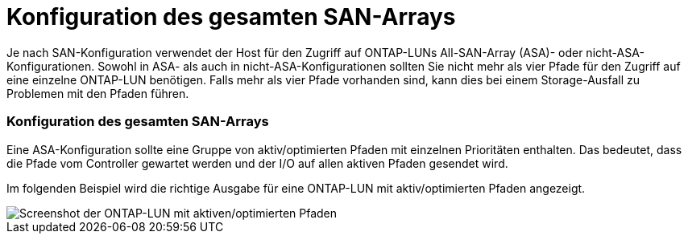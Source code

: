 = Konfiguration des gesamten SAN-Arrays
:allow-uri-read: 


Je nach SAN-Konfiguration verwendet der Host für den Zugriff auf ONTAP-LUNs All-SAN-Array (ASA)- oder nicht-ASA-Konfigurationen. Sowohl in ASA- als auch in nicht-ASA-Konfigurationen sollten Sie nicht mehr als vier Pfade für den Zugriff auf eine einzelne ONTAP-LUN benötigen. Falls mehr als vier Pfade vorhanden sind, kann dies bei einem Storage-Ausfall zu Problemen mit den Pfaden führen.



=== Konfiguration des gesamten SAN-Arrays

Eine ASA-Konfiguration sollte eine Gruppe von aktiv/optimierten Pfaden mit einzelnen Prioritäten enthalten. Das bedeutet, dass die Pfade vom Controller gewartet werden und der I/O auf allen aktiven Pfaden gesendet wird.

Im folgenden Beispiel wird die richtige Ausgabe für eine ONTAP-LUN mit aktiv/optimierten Pfaden angezeigt.

image::asa.png[Screenshot der ONTAP-LUN mit aktiven/optimierten Pfaden]
